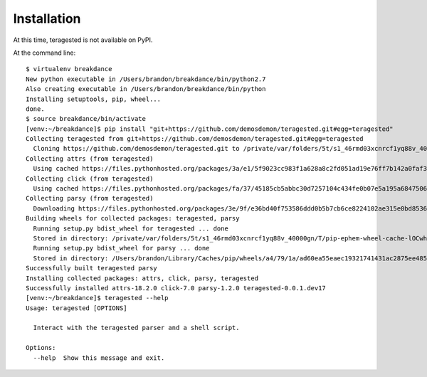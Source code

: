 ============
Installation
============

At this time, teragested is not available on PyPI.

At the command line::

  $ virtualenv breakdance
  New python executable in /Users/brandon/breakdance/bin/python2.7
  Also creating executable in /Users/brandon/breakdance/bin/python
  Installing setuptools, pip, wheel...
  done.
  $ source breakdance/bin/activate
  [venv:~/breakdance]$ pip install "git+https://github.com/demosdemon/teragested.git#egg=teragested"
  Collecting teragested from git+https://github.com/demosdemon/teragested.git#egg=teragested
    Cloning https://github.com/demosdemon/teragested.git to /private/var/folders/5t/s1_46rmd03xcnrcf1yq88v_40000gn/T/pip-install-WLaDGj/teragested
  Collecting attrs (from teragested)
    Using cached https://files.pythonhosted.org/packages/3a/e1/5f9023cc983f1a628a8c2fd051ad19e76ff7b142a0faf329336f9a62a514/attrs-18.2.0-py2.py3-none-any.whl
  Collecting click (from teragested)
    Using cached https://files.pythonhosted.org/packages/fa/37/45185cb5abbc30d7257104c434fe0b07e5a195a6847506c074527aa599ec/Click-7.0-py2.py3-none-any.whl
  Collecting parsy (from teragested)
    Downloading https://files.pythonhosted.org/packages/3e/9f/e36bd40f753586ddd0b5b7cb6ce8224102ae315e0bd8536157df8fe81c9d/parsy-1.2.0.tar.gz
  Building wheels for collected packages: teragested, parsy
    Running setup.py bdist_wheel for teragested ... done
    Stored in directory: /private/var/folders/5t/s1_46rmd03xcnrcf1yq88v_40000gn/T/pip-ephem-wheel-cache-lOCwhj/wheels/10/09/68/5b1eaf31dd1032fe71b5b359ec0ba277634422261f65fd9ac6
    Running setup.py bdist_wheel for parsy ... done
    Stored in directory: /Users/brandon/Library/Caches/pip/wheels/a4/79/1a/ad60ea55eaec19321741431ac2875ee485918f57d8ef8716e7
  Successfully built teragested parsy
  Installing collected packages: attrs, click, parsy, teragested
  Successfully installed attrs-18.2.0 click-7.0 parsy-1.2.0 teragested-0.0.1.dev17
  [venv:~/breakdance]$ teragested --help
  Usage: teragested [OPTIONS]

    Interact with the teragested parser and a shell script.

  Options:
    --help  Show this message and exit.
